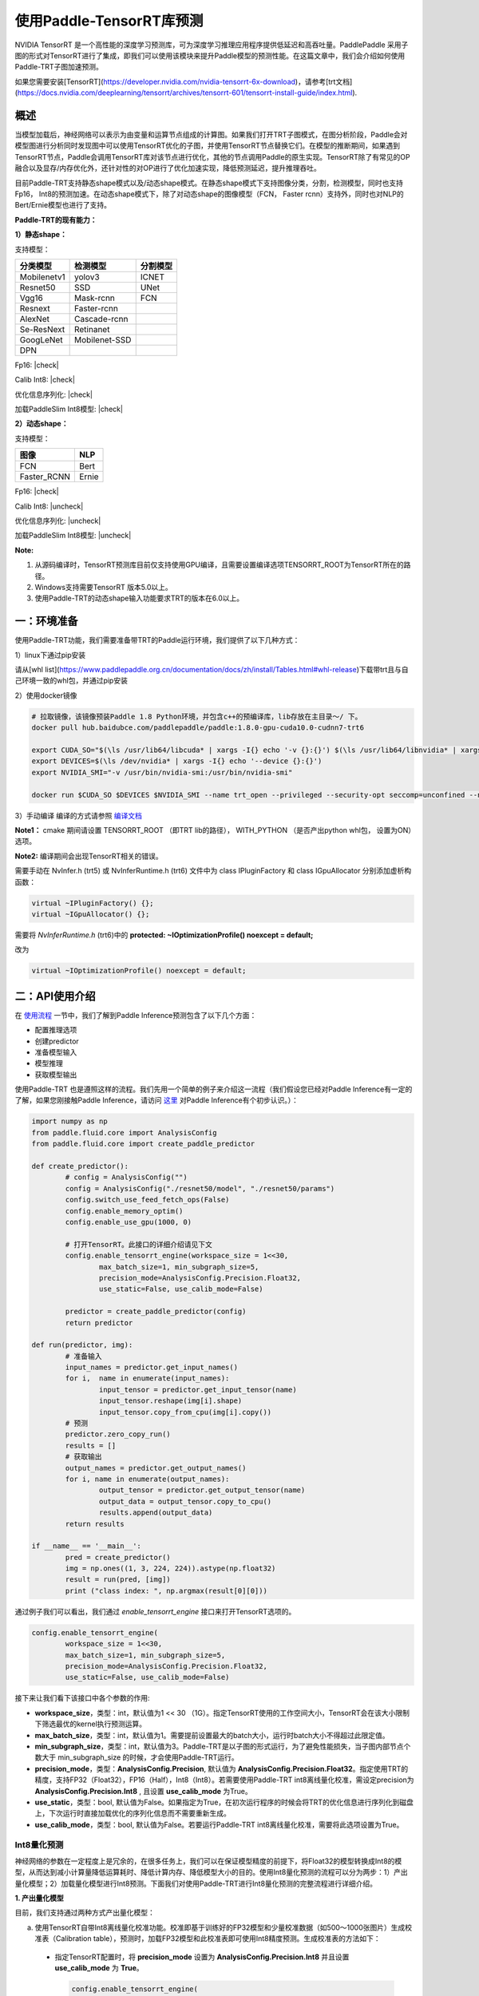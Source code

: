 使用Paddle-TensorRT库预测
================

NVIDIA TensorRT 是一个高性能的深度学习预测库，可为深度学习推理应用程序提供低延迟和高吞吐量。PaddlePaddle 采用子图的形式对TensorRT进行了集成，即我们可以使用该模块来提升Paddle模型的预测性能。在这篇文章中，我们会介绍如何使用Paddle-TRT子图加速预测。

如果您需要安装[TensorRT](https://developer.nvidia.com/nvidia-tensorrt-6x-download)，请参考[trt文档](https://docs.nvidia.com/deeplearning/tensorrt/archives/tensorrt-601/tensorrt-install-guide/index.html).

概述
----------------

当模型加载后，神经网络可以表示为由变量和运算节点组成的计算图。如果我们打开TRT子图模式，在图分析阶段，Paddle会对模型图进行分析同时发现图中可以使用TensorRT优化的子图，并使用TensorRT节点替换它们。在模型的推断期间，如果遇到TensorRT节点，Paddle会调用TensorRT库对该节点进行优化，其他的节点调用Paddle的原生实现。TensorRT除了有常见的OP融合以及显存/内存优化外，还针对性的对OP进行了优化加速实现，降低预测延迟，提升推理吞吐。

目前Paddle-TRT支持静态shape模式以及/动态shape模式。在静态shape模式下支持图像分类，分割，检测模型，同时也支持Fp16， Int8的预测加速。在动态shape模式下，除了对动态shape的图像模型（FCN， Faster rcnn）支持外，同时也对NLP的Bert/Ernie模型也进行了支持。 

**Paddle-TRT的现有能力：**

**1）静态shape：**

支持模型：

===========  =============  ========
 分类模型      检测模型     分割模型
===========  =============  ========
Mobilenetv1  yolov3         ICNET
Resnet50     SSD            UNet
Vgg16        Mask-rcnn      FCN
Resnext      Faster-rcnn
AlexNet      Cascade-rcnn
Se-ResNext   Retinanet
GoogLeNet    Mobilenet-SSD
DPN
===========  =============  ========

.. |check| raw:: html

    <input checked=""  type="checkbox">

.. |check_| raw:: html

    <input checked=""  disabled="" type="checkbox">

.. |uncheck| raw:: html

    <input type="checkbox">

.. |uncheck_| raw:: html

    <input disabled="" type="checkbox">

Fp16: |check|

Calib Int8: |check|

优化信息序列化: |check|

加载PaddleSlim Int8模型: |check|


**2）动态shape：**

支持模型：

===========  =====
   图像       NLP
===========  =====
FCN          Bert
Faster_RCNN  Ernie
===========  =====

Fp16: |check|

Calib Int8: |uncheck|

优化信息序列化: |uncheck|

加载PaddleSlim Int8模型: |uncheck|


**Note:**

1. 从源码编译时，TensorRT预测库目前仅支持使用GPU编译，且需要设置编译选项TENSORRT_ROOT为TensorRT所在的路径。
2. Windows支持需要TensorRT 版本5.0以上。
3. 使用Paddle-TRT的动态shape输入功能要求TRT的版本在6.0以上。


一：环境准备
-------------

使用Paddle-TRT功能，我们需要准备带TRT的Paddle运行环境，我们提供了以下几种方式：

1）linux下通过pip安装

请从[whl list](https://www.paddlepaddle.org.cn/documentation/docs/zh/install/Tables.html#whl-release)下载带trt且与自己环境一致的whl包，并通过pip安装

2）使用docker镜像

.. code:: shell

	# 拉取镜像，该镜像预装Paddle 1.8 Python环境，并包含c++的预编译库，lib存放在主目录～/ 下。
	docker pull hub.baidubce.com/paddlepaddle/paddle:1.8.0-gpu-cuda10.0-cudnn7-trt6

	export CUDA_SO="$(\ls /usr/lib64/libcuda* | xargs -I{} echo '-v {}:{}') $(\ls /usr/lib64/libnvidia* | xargs -I{} echo '-v {}:{}')"
	export DEVICES=$(\ls /dev/nvidia* | xargs -I{} echo '--device {}:{}')
	export NVIDIA_SMI="-v /usr/bin/nvidia-smi:/usr/bin/nvidia-smi"

	docker run $CUDA_SO $DEVICES $NVIDIA_SMI --name trt_open --privileged --security-opt seccomp=unconfined --net=host -v $PWD:/paddle -it hub.baidubce.com/paddlepaddle/paddle:1.8.0-gpu-cuda10.0-cudnn7-trt6 /bin/bash

3）手动编译  
编译的方式请参照 `编译文档 <../user_guides/source_compile.html>`_ 

**Note1：** cmake 期间请设置 TENSORRT_ROOT （即TRT lib的路径）， WITH_PYTHON （是否产出python whl包， 设置为ON）选项。

**Note2:** 编译期间会出现TensorRT相关的错误。

需要手动在 NvInfer.h (trt5) 或 NvInferRuntime.h (trt6) 文件中为 class IPluginFactory 和 class IGpuAllocator 分别添加虚析构函数：

.. code:: c++

	virtual ~IPluginFactory() {};
	virtual ~IGpuAllocator() {};
	
需要将 `NvInferRuntime.h` (trt6)中的 **protected: ~IOptimizationProfile() noexcept = default;**

改为

.. code:: c++

	virtual ~IOptimizationProfile() noexcept = default;
	


二：API使用介绍
-----------------

在 `使用流程 <../user_guides/tutorial.html>`_ 一节中，我们了解到Paddle Inference预测包含了以下几个方面：

- 配置推理选项
- 创建predictor
- 准备模型输入
- 模型推理
- 获取模型输出

使用Paddle-TRT 也是遵照这样的流程。我们先用一个简单的例子来介绍这一流程（我们假设您已经对Paddle Inference有一定的了解，如果您刚接触Paddle Inference，请访问 `这里 <../introduction/quick_start>`_ 对Paddle Inference有个初步认识。）：

.. code:: python

	import numpy as np
	from paddle.fluid.core import AnalysisConfig
	from paddle.fluid.core import create_paddle_predictor

	def create_predictor():
		# config = AnalysisConfig("")
		config = AnalysisConfig("./resnet50/model", "./resnet50/params")
		config.switch_use_feed_fetch_ops(False)
		config.enable_memory_optim()
		config.enable_use_gpu(1000, 0)
   
		# 打开TensorRT。此接口的详细介绍请见下文
		config.enable_tensorrt_engine(workspace_size = 1<<30, 
			max_batch_size=1, min_subgraph_size=5,
			precision_mode=AnalysisConfig.Precision.Float32,
			use_static=False, use_calib_mode=False)

		predictor = create_paddle_predictor(config)
		return predictor
   
	def run(predictor, img):
		# 准备输入
		input_names = predictor.get_input_names()
		for i,  name in enumerate(input_names):
			input_tensor = predictor.get_input_tensor(name)
			input_tensor.reshape(img[i].shape)   
			input_tensor.copy_from_cpu(img[i].copy())
		# 预测
		predictor.zero_copy_run()
		results = []
		# 获取输出
		output_names = predictor.get_output_names()
		for i, name in enumerate(output_names):
			output_tensor = predictor.get_output_tensor(name)
			output_data = output_tensor.copy_to_cpu()
			results.append(output_data)
		return results

	if __name__ == '__main__':
		pred = create_predictor()
		img = np.ones((1, 3, 224, 224)).astype(np.float32)
		result = run(pred, [img])
		print ("class index: ", np.argmax(result[0][0]))
		

通过例子我们可以看出，我们通过 `enable_tensorrt_engine` 接口来打开TensorRT选项的。

.. code:: python

	config.enable_tensorrt_engine(
		workspace_size = 1<<30,
 		max_batch_size=1, min_subgraph_size=5,
 		precision_mode=AnalysisConfig.Precision.Float32,
		use_static=False, use_calib_mode=False)


接下来让我们看下该接口中各个参数的作用:  

- **workspace_size**，类型：int，默认值为1 << 30 （1G）。指定TensorRT使用的工作空间大小，TensorRT会在该大小限制下筛选最优的kernel执行预测运算。
- **max_batch_size**，类型：int，默认值为1。需要提前设置最大的batch大小，运行时batch大小不得超过此限定值。
- **min_subgraph_size**，类型：int，默认值为3。Paddle-TRT是以子图的形式运行，为了避免性能损失，当子图内部节点个数大于 min_subgraph_size 的时候，才会使用Paddle-TRT运行。
- **precision_mode**，类型：**AnalysisConfig.Precision**, 默认值为 **AnalysisConfig.Precision.Float32**。指定使用TRT的精度，支持FP32（Float32），FP16（Half），Int8（Int8）。若需要使用Paddle-TRT int8离线量化校准，需设定precision为 **AnalysisConfig.Precision.Int8** , 且设置 **use_calib_mode** 为True。
- **use_static**，类型：bool, 默认值为False。如果指定为True，在初次运行程序的时候会将TRT的优化信息进行序列化到磁盘上，下次运行时直接加载优化的序列化信息而不需要重新生成。
- **use_calib_mode**，类型：bool, 默认值为False。若要运行Paddle-TRT int8离线量化校准，需要将此选项设置为True。

Int8量化预测
>>>>>>>>>>>>>>

神经网络的参数在一定程度上是冗余的，在很多任务上，我们可以在保证模型精度的前提下，将Float32的模型转换成Int8的模型，从而达到减小计算量降低运算耗时、降低计算内存、降低模型大小的目的。使用Int8量化预测的流程可以分为两步：1）产出量化模型；2）加载量化模型进行Int8预测。下面我们对使用Paddle-TRT进行Int8量化预测的完整流程进行详细介绍。

**1. 产出量化模型**

目前，我们支持通过两种方式产出量化模型：

a. 使用TensorRT自带Int8离线量化校准功能。校准即基于训练好的FP32模型和少量校准数据（如500～1000张图片）生成校准表（Calibration table），预测时，加载FP32模型和此校准表即可使用Int8精度预测。生成校准表的方法如下：

  - 指定TensorRT配置时，将 **precision_mode** 设置为 **AnalysisConfig.Precision.Int8** 并且设置 **use_calib_mode** 为 **True**。

    .. code:: python

      config.enable_tensorrt_engine(
        workspace_size=1<<30,
        max_batch_size=1, min_subgraph_size=5,
        precision_mode=AnalysisConfig.Precision.Int8,
        use_static=False, use_calib_mode=True)

  - 准备500张左右的真实输入数据，在上述配置下，运行模型。（Paddle-TRT会统计模型中每个tensor值的范围信息，并将其记录到校准表中，运行结束后，会将校准表写入模型目录下的 `_opt_cache` 目录中）

  如果想要了解使用TensorRT自带Int8离线量化校准功能生成校准表的完整代码，请参考 `这里 <https://github.com/PaddlePaddle/Paddle-Inference-Demo/tree/master/c%2B%2B/paddle-trt/README.md#%E7%94%9F%E6%88%90%E9%87%8F%E5%8C%96%E6%A0%A1%E5%87%86%E8%A1%A8>`_ 的demo。

b. 使用模型压缩工具库PaddleSlim产出量化模型。PaddleSlim支持离线量化和在线量化功能，其中，离线量化与TensorRT离线量化校准原理相似；在线量化又称量化训练(Quantization Aware Training, QAT)，是基于较多数据（如>=5000张图片）对预训练模型进行重新训练，使用模拟量化的思想，在训练阶段更新权重，实现减小量化误差的方法。使用PaddleSlim产出量化模型可以参考文档：
  
  - 离线量化 `快速开始教程 <https://paddlepaddle.github.io/PaddleSlim/quick_start/quant_post_tutorial.html>`_
  - 离线量化 `API接口说明 <https://paddlepaddle.github.io/PaddleSlim/api_cn/quantization_api.html#quant-post>`_
  - 离线量化 `Demo <https://github.com/PaddlePaddle/PaddleSlim/tree/release/1.1.0/demo/quant/quant_post>`_
  - 量化训练 `快速开始教程 <https://paddlepaddle.github.io/PaddleSlim/quick_start/quant_aware_tutorial.html>`_
  - 量化训练 `API接口说明 <https://paddlepaddle.github.io/PaddleSlim/api_cn/quantization_api.html#quant-aware>`_
  - 量化训练 `Demo <https://github.com/PaddlePaddle/PaddleSlim/tree/release/1.1.0/demo/quant/quant_aware>`_

离线量化的优点是无需重新训练，简单易用，但量化后精度可能受影响；量化训练的优点是模型精度受量化影响较小，但需要重新训练模型，使用门槛稍高。在实际使用中，我们推荐先使用TRT离线量化校准功能生成量化模型，若精度不能满足需求，再使用PaddleSlim产出量化模型。
  
**2. 加载量化模型进行Int8预测**       

  加载量化模型进行Int8预测，需要在指定TensorRT配置时，将 **precision_mode** 设置为 **AnalysisConfig.Precision.Int8** 。

  若使用的量化模型为TRT离线量化校准产出的，需要将 **use_calib_mode** 设为 **True** ：

  .. code:: python

    config.enable_tensorrt_engine(
      workspace_size=1<<30,
      max_batch_size=1, min_subgraph_size=5,
      precision_mode=AnalysisConfig.Precision.Int8,
      use_static=False, use_calib_mode=True)

  完整demo请参考 `这里 <https://github.com/PaddlePaddle/Paddle-Inference-Demo/tree/master/c%2B%2B/paddle-trt/README.md#%E5%8A%A0%E8%BD%BD%E6%A0%A1%E5%87%86%E8%A1%A8%E6%89%A7%E8%A1%8Cint8%E9%A2%84%E6%B5%8B>`_ 。
  
  若使用的量化模型为PaddleSlim量化产出的，需要将 **use_calib_mode** 设为 **False** ：

  .. code:: python

    config.enable_tensorrt_engine(
      workspace_size=1<<30,
      max_batch_size=1, min_subgraph_size=5,
      precision_mode=AnalysisConfig.Precision.Int8,
      use_static=False, use_calib_mode=False)

  完整demo请参考 `这里 <https://github.com/PaddlePaddle/Paddle-Inference-Demo/tree/master/c%2B%2B/paddle-trt/README.md#%E4%B8%89%E4%BD%BF%E7%94%A8trt-%E5%8A%A0%E8%BD%BDpaddleslim-int8%E9%87%8F%E5%8C%96%E6%A8%A1%E5%9E%8B%E9%A2%84%E6%B5%8B>`_ 。

运行Dynamic shape
>>>>>>>>>>>>>>

从1.8 版本开始， Paddle对TRT子图进行了Dynamic shape的支持。
使用接口如下：

.. code:: python

	config.enable_tensorrt_engine(
		workspace_size = 1<<30,
		max_batch_size=1, min_subgraph_size=5,
		precision_mode=AnalysisConfig.Precision.Float32,
		use_static=False, use_calib_mode=False)
		  
	min_input_shape = {"image":[1,3, 10, 10]}
	max_input_shape = {"image":[1,3, 224, 224]}
	opt_input_shape = {"image":[1,3, 100, 100]}

	config.set_trt_dynamic_shape_info(min_input_shape, max_input_shape, opt_input_shape)



从上述使用方式来看，在 config.enable_tensorrt_engine 接口的基础上，新加了一个config.set_trt_dynamic_shape_info 的接口。     

该接口用来设置模型输入的最小，最大，以及最优的输入shape。 其中，最优的shape处于最小最大shape之间，在预测初始化期间，会根据opt shape对op选择最优的kernel。   

调用了 **config.set_trt_dynamic_shape_info** 接口，预测器会运行TRT子图的动态输入模式，运行期间可以接受最小，最大shape间的任意的shape的输入数据。



三：测试样例
-------------

我们在github上提供了使用TRT子图预测的更多样例：

- Python 样例请访问此处 `链接 <https://github.com/PaddlePaddle/Paddle-Inference-Demo/tree/master/python/paddle_trt>`_ 。
- C++ 样例地址请访问此处 `链接 <https://github.com/PaddlePaddle/Paddle-Inference-Demo/tree/master/c%2B%2B/paddle-trt>`_ 。

四：Paddle-TRT子图运行原理
---------------

   PaddlePaddle采用子图的形式对TensorRT进行集成，当模型加载后，神经网络可以表示为由变量和运算节点组成的计算图。Paddle TensorRT实现的功能是对整个图进行扫描，发现图中可以使用TensorRT优化的子图，并使用TensorRT节点替换它们。在模型的推断期间，如果遇到TensorRT节点，Paddle会调用TensorRT库对该节点进行优化，其他的节点调用Paddle的原生实现。TensorRT在推断期间能够进行Op的横向和纵向融合，过滤掉冗余的Op，并对特定平台下的特定的Op选择合适的kernel等进行优化，能够加快模型的预测速度。  

下图使用一个简单的模型展示了这个过程：  

**原始网络**

	.. image:: https://raw.githubusercontent.com/NHZlX/FluidDoc/add_trt_doc/doc/fluid/user_guides/howto/inference/image/model_graph_original.png

**转换的网络**

	.. image:: https://raw.githubusercontent.com/NHZlX/FluidDoc/add_trt_doc/doc/fluid/user_guides/howto/inference/image/model_graph_trt.png

 我们可以在原始模型网络中看到，绿色节点表示可以被TensorRT支持的节点，红色节点表示网络中的变量，黄色表示Paddle只能被Paddle原生实现执行的节点。那些在原始网络中的绿色节点被提取出来汇集成子图，并由一个TensorRT节点代替，成为转换后网络中的 **block-25** 节点。在网络运行过程中，如果遇到该节点，Paddle将调用TensorRT库来对其执行。
